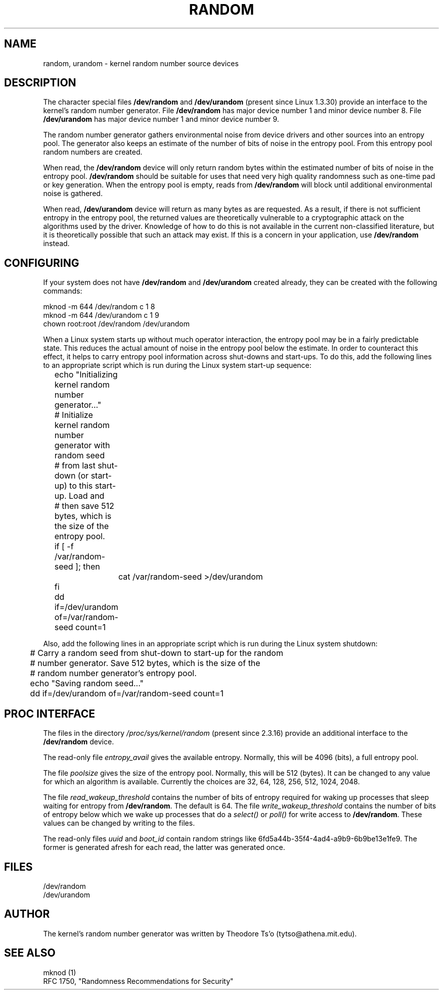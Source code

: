 .\" Copyright (c) 1997 John S. Kallal (kallal@voicenet.com)
.\"
.\" This is free documentation; you can redistribute it and/or
.\" modify it under the terms of the GNU General Public License as
.\" published by the Free Software Foundation; either version 2 of
.\" the License, or (at your option) any later version.
.\"
.\" Some changes by tytso and aeb.
.\"
.TH RANDOM 4 2003-10-25 "Linux" "Linux Programmer's Manual"
.SH NAME
random, urandom \- kernel random number source devices
.SH DESCRIPTION
The character special files \fB/dev/random\fP and 
\fB/dev/urandom\fP (present since Linux 1.3.30)
provide an interface to the kernel's random number generator.  
File \fB/dev/random\fP has major device number 1 
and minor device number 8.  File \fB/dev/urandom\fP 
has major device number 1 and minor device number 9. 
.LP
The random number generator gathers environmental noise 
from device drivers and other sources into an entropy pool.  
The generator also keeps an estimate of the 
number of bits of noise in the entropy pool.
From this entropy pool random numbers are created.
.LP 
When read, the \fB/dev/random\fP device will only return random bytes 
within the estimated number of bits of noise in the entropy 
pool.  \fB/dev/random\fP should be suitable for uses that need very 
high quality randomness such as one-time pad or key generation.  
When the entropy pool is empty, reads from \fB/dev/random\fP will block 
until additional environmental noise is gathered.
.LP 
When read, \fB/dev/urandom\fP device will return as many bytes as are
requested.  As a result, if there is not sufficient entropy in the
entropy pool, the returned values are theoretically vulnerable to a
cryptographic attack on the algorithms used by the driver.  Knowledge of
how to do this is not available in the current non-classified
literature, but it is theoretically possible that such an attack may
exist.  If this is a concern in your application, use \fB/dev/random\fP
instead.
.SH CONFIGURING
If your system does not have
\fB/dev/random\fP and \fB/dev/urandom\fP created already, they 
can be created with the following commands:

.nf
        mknod -m 644 /dev/random c 1 8
        mknod -m 644 /dev/urandom c 1 9
        chown root:root /dev/random /dev/urandom
.fi
 
When a Linux system starts up without much operator interaction, 
the entropy pool may be in a fairly predictable state.
This reduces the actual amount of noise in the entropy pool 
below the estimate.  In order to counteract this effect, it helps to carry 
entropy pool information across shut-downs and start-ups.  
To do this, add the following lines to an appropriate script 
which is run during the Linux system start-up sequence: 

.nf
	echo "Initializing kernel random number generator..."
	# Initialize kernel random number generator with random seed 
	# from last shut-down (or start-up) to this start-up.  Load and 
	# then save 512 bytes, which is the size of the entropy pool.
 	if [ -f /var/random-seed ]; then
		cat /var/random-seed >/dev/urandom
 	fi
	dd if=/dev/urandom of=/var/random-seed count=1
.fi

Also, add the following lines in an appropriate script which is 
run during the Linux system shutdown:
 
.nf
 	# Carry a random seed from shut-down to start-up for the random 
	# number generator.  Save 512 bytes, which is the size of the 
	# random number generator's entropy pool.
 	echo "Saving random seed..."
 	dd if=/dev/urandom of=/var/random-seed count=1
.fi
.SH "PROC INTERFACE"
The files in the directory
.I /proc/sys/kernel/random
(present since 2.3.16) provide an additional interface to the
.B /dev/random
device.
.LP
The read-only file
.I entropy_avail
gives the available entropy. Normally, this will be 4096 (bits),
a full entropy pool.
.LP
The file
.I poolsize
gives the size of the entropy pool. Normally, this will be 512 (bytes).
It can be changed to any value for which an algorithm is available.
Currently the choices are 32, 64, 128, 256, 512, 1024, 2048.
.LP
The file
.I read_wakeup_threshold
contains the number of bits of entropy required for waking up processes
that sleep waiting for entropy from
.BR /dev/random .
The default is 64.
The file
.I write_wakeup_threshold
contains the number of bits of entropy below which we wake up
processes that do a
.I select()
or
.I poll()
for write access to
.BR /dev/random .
These values can be changed by writing to the files.
.LP
The read-only files
.I uuid
and
.I boot_id
contain random strings like 6fd5a44b-35f4-4ad4-a9b9-6b9be13e1fe9.
The former is generated afresh for each read, the latter was
generated once.
.SH FILES
/dev/random
.br
/dev/urandom
.SH AUTHOR
The kernel's random number generator was written by 
Theodore Ts'o (tytso@athena.mit.edu).
.SH "SEE ALSO"
mknod (1)
.br
RFC 1750, "Randomness Recommendations for Security"
